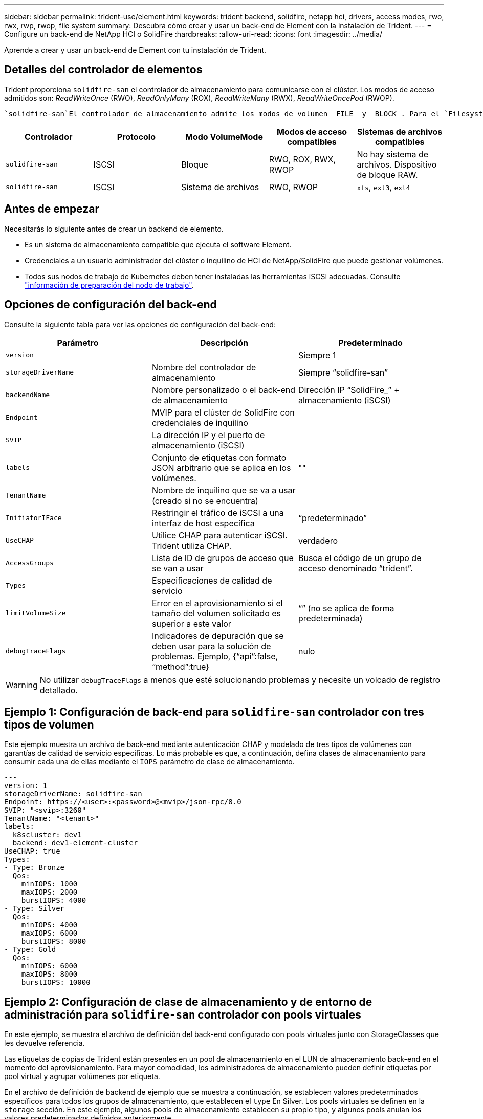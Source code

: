 ---
sidebar: sidebar 
permalink: trident-use/element.html 
keywords: trident backend, solidfire, netapp hci, drivers, access modes, rwo, rwx, rwp, rwop, file system 
summary: Descubra cómo crear y usar un back-end de Element con la instalación de Trident. 
---
= Configure un back-end de NetApp HCI o SolidFire
:hardbreaks:
:allow-uri-read: 
:icons: font
:imagesdir: ../media/


[role="lead"]
Aprende a crear y usar un back-end de Element con tu instalación de Trident.



== Detalles del controlador de elementos

Trident proporciona `solidfire-san` el controlador de almacenamiento para comunicarse con el clúster. Los modos de acceso admitidos son: _ReadWriteOnce_ (RWO), _ReadOnlyMany_ (ROX), _ReadWriteMany_ (RWX), _ReadWriteOncePod_ (RWOP).

 `solidfire-san`El controlador de almacenamiento admite los modos de volumen _FILE_ y _BLOCK_. Para el `Filesystem` volumeMode, Trident crea un volumen y crea un sistema de archivos. El tipo de sistema de archivos se especifica mediante StorageClass.

[cols="5"]
|===
| Controlador | Protocolo | Modo VolumeMode | Modos de acceso compatibles | Sistemas de archivos compatibles 


| `solidfire-san`  a| 
ISCSI
 a| 
Bloque
 a| 
RWO, ROX, RWX, RWOP
 a| 
No hay sistema de archivos. Dispositivo de bloque RAW.



| `solidfire-san`  a| 
ISCSI
 a| 
Sistema de archivos
 a| 
RWO, RWOP
 a| 
`xfs`, `ext3`, `ext4`

|===


== Antes de empezar

Necesitarás lo siguiente antes de crear un backend de elemento.

* Es un sistema de almacenamiento compatible que ejecuta el software Element.
* Credenciales a un usuario administrador del clúster o inquilino de HCI de NetApp/SolidFire que puede gestionar volúmenes.
* Todos sus nodos de trabajo de Kubernetes deben tener instaladas las herramientas iSCSI adecuadas. Consulte link:../trident-use/worker-node-prep.html["información de preparación del nodo de trabajo"].




== Opciones de configuración del back-end

Consulte la siguiente tabla para ver las opciones de configuración del back-end:

[cols="3"]
|===
| Parámetro | Descripción | Predeterminado 


| `version` |  | Siempre 1 


| `storageDriverName` | Nombre del controlador de almacenamiento | Siempre “solidfire-san” 


| `backendName` | Nombre personalizado o el back-end de almacenamiento | Dirección IP “SolidFire_” + almacenamiento (iSCSI) 


| `Endpoint` | MVIP para el clúster de SolidFire con credenciales de inquilino |  


| `SVIP` | La dirección IP y el puerto de almacenamiento (iSCSI) |  


| `labels` | Conjunto de etiquetas con formato JSON arbitrario que se aplica en los volúmenes. | "" 


| `TenantName` | Nombre de inquilino que se va a usar (creado si no se encuentra) |  


| `InitiatorIFace` | Restringir el tráfico de iSCSI a una interfaz de host específica | “predeterminado” 


| `UseCHAP` | Utilice CHAP para autenticar iSCSI. Trident utiliza CHAP. | verdadero 


| `AccessGroups` | Lista de ID de grupos de acceso que se van a usar | Busca el código de un grupo de acceso denominado “trident”. 


| `Types` | Especificaciones de calidad de servicio |  


| `limitVolumeSize` | Error en el aprovisionamiento si el tamaño del volumen solicitado es superior a este valor | “” (no se aplica de forma predeterminada) 


| `debugTraceFlags` | Indicadores de depuración que se deben usar para la solución de problemas. Ejemplo, {“api”:false, “method”:true} | nulo 
|===

WARNING: No utilizar `debugTraceFlags` a menos que esté solucionando problemas y necesite un volcado de registro detallado.



== Ejemplo 1: Configuración de back-end para `solidfire-san` controlador con tres tipos de volumen

Este ejemplo muestra un archivo de back-end mediante autenticación CHAP y modelado de tres tipos de volúmenes con garantías de calidad de servicio específicas. Lo más probable es que, a continuación, defina clases de almacenamiento para consumir cada una de ellas mediante el `IOPS` parámetro de clase de almacenamiento.

[listing]
----
---
version: 1
storageDriverName: solidfire-san
Endpoint: https://<user>:<password>@<mvip>/json-rpc/8.0
SVIP: "<svip>:3260"
TenantName: "<tenant>"
labels:
  k8scluster: dev1
  backend: dev1-element-cluster
UseCHAP: true
Types:
- Type: Bronze
  Qos:
    minIOPS: 1000
    maxIOPS: 2000
    burstIOPS: 4000
- Type: Silver
  Qos:
    minIOPS: 4000
    maxIOPS: 6000
    burstIOPS: 8000
- Type: Gold
  Qos:
    minIOPS: 6000
    maxIOPS: 8000
    burstIOPS: 10000

----


== Ejemplo 2: Configuración de clase de almacenamiento y de entorno de administración para `solidfire-san` controlador con pools virtuales

En este ejemplo, se muestra el archivo de definición del back-end configurado con pools virtuales junto con StorageClasses que les devuelve referencia.

Las etiquetas de copias de Trident están presentes en un pool de almacenamiento en el LUN de almacenamiento back-end en el momento del aprovisionamiento. Para mayor comodidad, los administradores de almacenamiento pueden definir etiquetas por pool virtual y agrupar volúmenes por etiqueta.

En el archivo de definición de backend de ejemplo que se muestra a continuación, se establecen valores predeterminados específicos para todos los grupos de almacenamiento, que establecen el `type` En Silver. Los pools virtuales se definen en la `storage` sección. En este ejemplo, algunos pools de almacenamiento establecen su propio tipo, y algunos pools anulan los valores predeterminados definidos anteriormente.

[listing]
----
---
version: 1
storageDriverName: solidfire-san
Endpoint: https://<user>:<password>@<mvip>/json-rpc/8.0
SVIP: "<svip>:3260"
TenantName: "<tenant>"
UseCHAP: true
Types:
- Type: Bronze
  Qos:
    minIOPS: 1000
    maxIOPS: 2000
    burstIOPS: 4000
- Type: Silver
  Qos:
    minIOPS: 4000
    maxIOPS: 6000
    burstIOPS: 8000
- Type: Gold
  Qos:
    minIOPS: 6000
    maxIOPS: 8000
    burstIOPS: 10000
type: Silver
labels:
  store: solidfire
  k8scluster: dev-1-cluster
region: us-east-1
storage:
- labels:
    performance: gold
    cost: '4'
  zone: us-east-1a
  type: Gold
- labels:
    performance: silver
    cost: '3'
  zone: us-east-1b
  type: Silver
- labels:
    performance: bronze
    cost: '2'
  zone: us-east-1c
  type: Bronze
- labels:
    performance: silver
    cost: '1'
  zone: us-east-1d

----
Las siguientes definiciones de StorageClass se refieren a los pools virtuales anteriores. Con el `parameters.selector` Field, cada clase de almacenamiento llama a qué pools virtuales se pueden utilizar para alojar un volumen. El volumen tendrá los aspectos definidos en el pool virtual elegido.

El primer StorageClass (`solidfire-gold-four`) se asignará al primer pool virtual. Este es el único pool que ofrece rendimiento de oro con A `Volume Type QoS` de Oro. The Last StorageClass (`solidfire-silver`) llama a cualquier pool de almacenamiento que ofrece un rendimiento óptimo. Trident decidirá qué pool virtual se selecciona y garantiza que se cumpla el requisito de almacenamiento.

[listing]
----
apiVersion: storage.k8s.io/v1
kind: StorageClass
metadata:
  name: solidfire-gold-four
provisioner: csi.trident.netapp.io
parameters:
  selector: "performance=gold; cost=4"
  fsType: "ext4"
---
apiVersion: storage.k8s.io/v1
kind: StorageClass
metadata:
  name: solidfire-silver-three
provisioner: csi.trident.netapp.io
parameters:
  selector: "performance=silver; cost=3"
  fsType: "ext4"
---
apiVersion: storage.k8s.io/v1
kind: StorageClass
metadata:
  name: solidfire-bronze-two
provisioner: csi.trident.netapp.io
parameters:
  selector: "performance=bronze; cost=2"
  fsType: "ext4"
---
apiVersion: storage.k8s.io/v1
kind: StorageClass
metadata:
  name: solidfire-silver-one
provisioner: csi.trident.netapp.io
parameters:
  selector: "performance=silver; cost=1"
  fsType: "ext4"
---
apiVersion: storage.k8s.io/v1
kind: StorageClass
metadata:
  name: solidfire-silver
provisioner: csi.trident.netapp.io
parameters:
  selector: "performance=silver"
  fsType: "ext4"
----


== Obtenga más información

* link:../trident-concepts/vol-access-groups.html["Los grupos de acceso de volúmenes"^]

